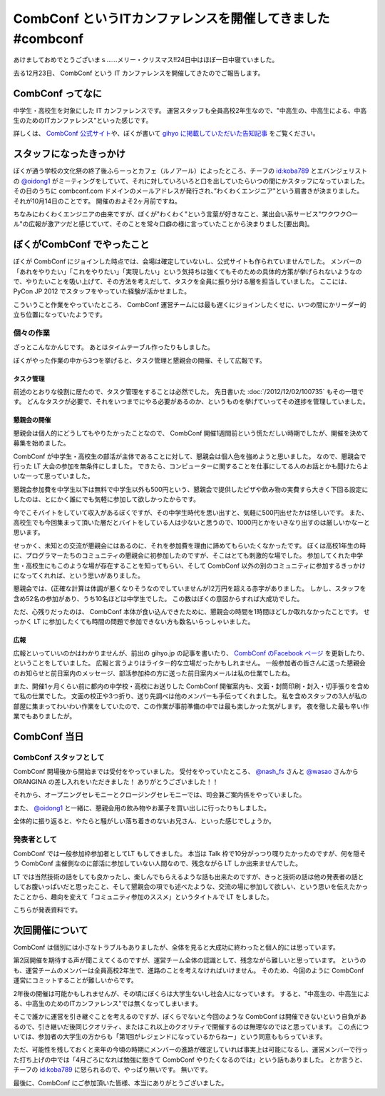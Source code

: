 CombConf というITカンファレンスを開催してきました #combconf
===========================================================

あけましておめでとうございまｓ……メリー・クリスマス!!24日中はほぼ一日中寝ていました。

去る12月23日、 CombConf という IT カンファレンスを開催してきたのでご報告します。

CombConf ってなに
-----------------

中学生・高校生を対象にした IT カンファレンスです。
運営スタッフも全員高校2年生なので、"中高生の、中高生による、中高生のためのITカンファレンス"といった感じです。

詳しくは、 `CombConf 公式サイト <http://combconf.com/>`__\ や、ぼくが書いて `gihyo に掲載していただいた告知記事 <http://gihyo.jp/news/info/2012/11/2701>`__ をご覧ください。

.. more::

スタッフになったきっかけ
------------------------

ぼくが通う学校の文化祭の終了後ふらーっとカフェ（ルノアール）によったところ、チーフの `id:koba789`_ とエバンジェリストの `@oidong1`_ がミーティングをしていて、それに対していろいろと口を出していたらいつの間にかスタッフになっていました。
その日のうちに combconf.com ドメインのメールアドレスが発行され、”わくわくエンジニア"という肩書きが決まりました。
それが10月14日のことです。
開催のおよそ2ヶ月前ですね。

ちなみにわくわくエンジニアの由来ですが、ぼくが"わくわく"という言葉が好きなこと、某出会い系サービス"ワクワク○ール"の広報が激アツだと感じていて、そのことを常々口癖の様に言っていたことから決まりました[要出典]。

ぼくがCombConf でやったこと
---------------------------

ぼくが CombConf にジョインした時点では、会場は確定していないし、公式サイトも作られていませんでした。
メンバーの「あれをやりたい」「これをやりたい」「実現したい」という気持ちは強くてもそのための具体的方策が挙げられないようなので、やりたいことを吸い上げて、その方法を考えだして、タスクを全員に振り分ける層を担当していました。
ここには、 PyCon JP 2012 でスタッフをやっていた経験が活かせました。

.. raw:: html

    <blockquote class="twitter-tweet" lang="en"><p lang="ja" dir="ltr">好き放題言われたことを、実現させる方法を考えて、そのためのタスクを割り振る役回り的な何か。</p>&mdash; Kohei YOSHIDA (@yosida95) <a href="https://twitter.com/yosida95/status/282113170175299586">December 21, 2012</a></blockquote>

    <blockquote class="twitter-tweet" data-conversation="none" lang="en"><p lang="ja" dir="ltr"><a href="https://twitter.com/yosida95">@yosida95</a> そして実行効率の悪いワーカーの尻を叩き続ける</p>&mdash; 霧矢あおい (@KOBA789) <a href="https://twitter.com/KOBA789/status/282114076602155008">December 21, 2012</a></blockquote>

こういうこと作業をやっていたところ、 CombConf 運営チームには最も遅くにジョインしたくせに、いつの間にかリーダー的立ち位置になっていたようです。

.. raw:: html

    <blockquote class="twitter-tweet" data-conversation="none" lang="en"><p lang="ja" dir="ltr"><a href="https://twitter.com/KOBA789">@KOBA789</a> <a href="https://twitter.com/yosida95">@yosida95</a> 正しい</p>&mdash; おいどん (@oidong1) <a href="https://twitter.com/oidong1/status/281267819792965633">December 19, 2012</a></blockquote>

個々の作業
~~~~~~~~~~

.. raw:: html

    <blockquote class="twitter-tweet" lang="en"><p lang="ja" dir="ltr">CombConf で俺がした仕事: メンバーのタスク管理, タスク管理システム製作, 一般参加枠募集, gihyo 広報記事執筆, 懇親会開催決定, 懇親会参加者募集, あとなんか色々やったけど忘れた。全体を通して、進まないことを前にすすめる役もやってた。</p>&mdash; Kohei YOSHIDA (@yosida95) <a href="https://twitter.com/yosida95/status/282110862930616320">December 21, 2012</a></blockquote>

ざっとこんなかんじです。
あとはタイムテーブル作ったりもしました。

ぼくがやった作業の中から3つを挙げると、タスク管理と懇親会の開催、そして広報です。

タスク管理
""""""""""

前述のとおりな役割に居たので、タスク管理をすることは必然でした。
先日書いた :doc:`/2012/12/02/100735` もその一環です。
どんなタスクが必要で、それをいつまでにやる必要があるのか、というものを挙げていってその進捗を管理していました。

懇親会の開催
""""""""""""

懇親会は個人的にどうしてもやりたかったことなので、 CombConf 開催1週間前という慌ただしい時期でしたが、開催を決めて募集を始めました。

CombConf が中学生・高校生の部活が主体であることに対して、懇親会は個人色を強めようと思いました。
なので、懇親会で行った LT 大会の参加を無条件にしました。
できたら、コンピューターに関することを仕事にしてる人のお話とかも聞けたらよいなーって思っていました。

懇親会参加費を中学生以下は無料で中学生以外も500円という、懇親会で提供したピザや飲み物の実費すら大きく下回る設定にしたのは、とにかく誰にでも気軽に参加して欲しかったからです。

今でこそバイトをしていて収入があるぼくですが、その中学生時代を思い出すと、気軽に500円出せたかは怪しいです。
また、高校生でも今回集まって頂いた層だとバイトをしている人は少ないと思うので、1000円とかをいきなり出すのは厳しいかなーと思います。

せっかく、未知との交流が懇親会にはあるのに、それを参加費を理由に諦めてもらいたくなかったです。
ぼくは高校1年生の時に、プログラマーたちのコミュニティの懇親会に初参加したのですが、そこはとても刺激的な場でした。
参加してくれた中学生・高校生にもこのような場が存在することを知ってもらい、そして CombConf 以外の別のコミュニティに参加するきっかけになってくれれば、という思いがありました。

懇親会では、(正確な計算は体調が悪くなりそうなのでしていませんが)2万円を超える赤字がありました。
しかし、スタッフを含め52名の参加があり、うち10名ほどは中学生でした。
この数はぼくの意図からすれば大成功でした。

ただ、心残りだったのは、 CombConf 本体が食い込んできたために、懇親会の時間を1時間ほどしか取れなかったことです。
せっかく LT に参加したくても時間の問題で参加できない方も数名いらっしゃいました。

広報
""""

広報といっていいのかはわかりませんが、前出の gihyo.jp の記事を書いたり、 `CombConf のFacebook ページ <https://www.facebook.com/CombConf>`__ を更新したり、ということをしていました。
広報と言うよりはライター的な立場だったかもしれません。
一般参加者の皆さんに送った懇親会のお知らせと前日案内のメッセージ、部活参加枠の方に送った前日案内メールは私の仕業でしたね。

また、開催1ヶ月くらい前に都内の中学校・高校にお送りした CombConf 開催案内も、文面・封筒印刷・封入・切手張りを含めて私の仕業でした。
文面の校正や3つ折り、送り先調べは他のメンバーも手伝ってくれました。
私を含めスタッフの3人が私の部屋に集まってわいわい作業をしていたので、この作業が事前準備の中では最も楽しかった気がします。
夜を徹した最も辛い作業でもありましたが。

CombConf 当日
-------------

CombConf スタッフとして
~~~~~~~~~~~~~~~~~~~~~~~

CombConf 開場後から開始までは受付をやっていました。
受付をやっていたところ、 `@nash\_fs <http://twitter.com/nash_fs>`__ さんと `@wasao <http://twitter.com/wasao>`__ さんから ORANGINA の差し入れをいただきました！
ありがとうございました！！

それから、オープニングセレモニーとクロージングセレモニーでは、司会兼ご案内係をやっていました。

また、 `@oidong1`_ と一緒に、懇親会用の飲み物やお菓子を買い出しに行ったりもしました。

全体的に振り返ると、やたらと騒がしい落ち着きのないお兄さん、といった感じでしょうか。

発表者として
~~~~~~~~~~~~

CombConf では一般参加枠参加者としてLT もしてきました。
本当は Talk 枠で10分がっつり喋りたかったのですが、何を隠そう CombConf 主催側なのに部活に参加していない人間なので、残念ながら LT しか出来ませんでした。

LT では当然技術の話をしても良かったし、楽しんでもらえるような話も出来たのですが、きっと技術の話は他の発表者の話としてお腹いっぱいだと思ったこと、そして懇親会の項でも述べたような、交流の場に参加して欲しい、という思いを伝えたかったことから、趣向を変えて「コミュニティ参加のススメ」というタイトルで LT をしました。

こちらが発表資料です。

.. raw:: html

    <script async class="speakerdeck-embed" data-id="0b9805302f410130f88012313d03008e" data-ratio="1.2994923857868" src="//speakerdeck.com/assets/embed.js"></script>

次回開催について
----------------

CombConf は個別には小さなトラブルもありましたが、全体を見ると大成功に終わったと個人的には思っています。

第2回開催を期待する声が聞こえてくるのですが、運営チーム全体の認識として、残念ながら難しいと思っています。
というのも、運営チームのメンバーは全員高校2年生で、進路のことを考えなければいけません。
そのため、今回のように CombConf 運営にコミットすることが難しいからです。

2年後の開催は可能かもしれませんが、その頃にぼくらは大学生ないし社会人になっています。
すると、"中高生の、中高生による、中高生のためのITカンファレンス"では無くなってしまいます。

そこで誰かに運営を引き継ぐことを考えるのですが、ぼくらでないと今回のような CombConf は開催できないという自負があるので、引き継いだ後同じクオリティ、またはこれ以上のクオリティで開催するのは無理なのではと思っています。
この点については、参加者の大学生の方からも「第1回がレジェンドになっているからねー」という同意ももらっています。

ただ、可能性を残しておくと来年の今頃の時期にメンバーの進路が確定していれば事実上は可能になるし、運営メンバーで行った打ち上げの中では「4月ごろになれば勉強に飽きて CombConf やりたくなるのでは」という話もありました。
とか言うと、チーフの `id:koba789`_ に怒られるので、やっぱり無いです。
無いです。

.. raw:: html

    <blockquote class="twitter-tweet" lang="en"><p lang="ja" dir="ltr"><a href="https://twitter.com/hashtag/combconf?src=hash">#combconf</a> 、マジで次回は考えてない。考えてない。考えてないよ!　考えてないったら考えてないんだからね!</p>&mdash; 霧矢あおい (@KOBA789) <a href="https://twitter.com/KOBA789/status/282738001065439232">December 23, 2012</a></blockquote>

最後に、CombConf にご参加頂いた皆様、本当にありがとうございました。

.. raw:: html

    <blockquote class="twitter-tweet" lang="en"><p lang="ja" dir="ltr">CombConf 来てない人損してるというよりは、来てる人めっちゃ得してる <a href="https://twitter.com/hashtag/combconf?src=hash">#combconf</a></p>&mdash; Kohei YOSHIDA (@yosida95) <a href="https://twitter.com/yosida95/status/282740132300345344">December 23, 2012</a></blockquote>

.. _`id:koba789`: http://blog.hatena.ne.jp/koba789/
.. _`@oidong1`: https://twitter.com/oidong1

.. author:: default
.. categories:: none
.. tags:: CombConf, 日記
.. comments::
